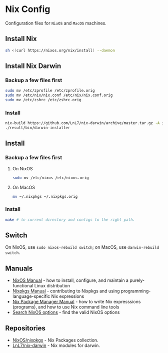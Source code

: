 * Nix Config
Configuration files for ~NixOS~ and ~MacOS~ machines.
** Install Nix
#+BEGIN_SRC sh
sh <(curl https://nixos.org/nix/install) --daemon
#+END_SRC
** Install Nix Darwin
*** Backup a few files first
#+BEGIN_SRC sh
sudo mv /etc/zprofile /etc/zprofile.orig
sudo mv /etc/nix/nix.conf /etc/nix/nix.conf.orig
sudo mv /etc/zshrc /etc/zshrc.orig
#+END_SRC
*** Install
#+BEGIN_SRC sh
nix-build https://github.com/LnL7/nix-darwin/archive/master.tar.gz -A installer
./result/bin/darwin-installer
#+END_SRC
** Install
*** Backup a few files first
**** On NixOS
#+BEGIN_SRC sh
sudo mv /etc/nixos /etc/nixos.orig
#+END_SRC
**** On MacOS
#+BEGIN_SRC sh
mv ~/.nixpkgs ~/.nixpkgs.orig
#+END_SRC
*** Install
#+BEGIN_SRC sh
make # ln current directory and configs to the right path.
#+END_SRC
** Switch
On NixOS, use ~sudo nixos-rebuild switch~; on MacOS, use ~darwin-rebuild switch~.
** Manuals
- [[https://nixos.org/nixos/manual/][NixOS Manual]] - how to install, configure, and maintain a purely-functional
  Linux distribution
- [[https://nixos.org/nixpkgs/manual/][Nixpkgs Manual]] - contributing to Nixpkgs and using
  programming-language-specific Nix expressions
- [[https://nixos.org/nix/manual/][Nix Package Manager Manual]] - how to write Nix expresssions (programs), and how
  to use Nix command line tools
- [[https://nixos.org/nixos/options.html][Search NixOS options]] - find the valid NixOS options
** Repositories
- [[https://github.com/NixOS/nixpkgs][NixOS/nixpkgs]] - Nix Packages collection.
- [[https://github.com/LnL7/nix-darwin][LnL7/nix-darwin]]  - Nix modules for darwin.
